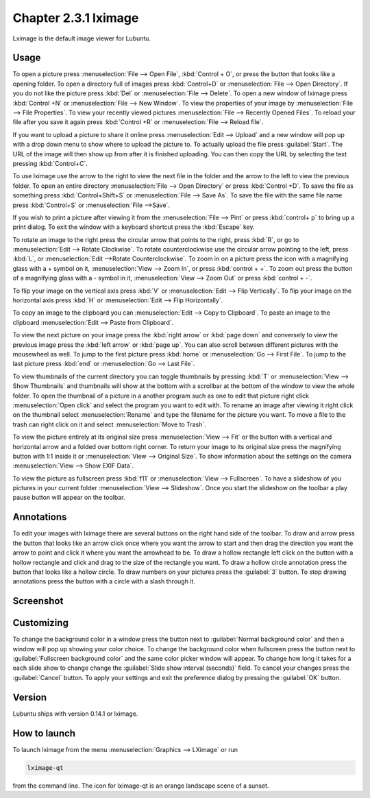 Chapter 2.3.1 lximage
=====================

Lximage is the default image viewer for Lubuntu. 

Usage
------
To open a picture press :menuselection:`File --> Open File`, :kbd:`Control + O`, or press the button that looks like a opening folder. To open a directory full of images press :kbd:`Control+D` or :menuselection:`File --> Open Directory`. If you do not like the picture press :kbd:`Del` or :menuselection:`File --> Delete`. To open a new window of lximage press :kbd:`Control +N` or :menuselection:`File --> New Window`. To view the properties of your image by :menuselection:`File --> File Properties`. To view your recently viewed pictures :menuselection:`File --> Recently Opened Files`. To reload your file after you save it again press :kbd:`Control +R` or :menuselection:`File --> Reload file`.

If you want to upload a picture to share it online press :menuselection:`Edit --> Upload` and a new window will pop up with a drop down menu to show where to upload the picture to. To actually upload the file press :guilabel:`Start`. The URL of the image will then show up from after it is finished uploading. You can then copy the URL by selecting the text pressing :kbd:`Control+C`.

.. image:: lximage_upload.png

To use lximage use the arrow to the right to view the next file in the folder and the arrow to the left to view the previous folder. To open an entire directory :menuselection:`File --> Open Directory` or press :kbd:`Control +D`. To save the file as something press :kbd:`Control+Shift+S` or :menuselection:`File --> Save As`. To save  the file with the same file name press :kbd:`Control+S` or :menuselection:`File -->Save`.

If you wish to print a picture after viewing it from the :menuselection:`File --> Pint` or press :kbd:`control+ p` to bring up a print dialog. To exit the window with a keyboard shortcut press the :kbd:`Escape` key.

To rotate an image to the right press the circular arrow that points to the right, press :kbd:`R`, or go to :menuselection:`Edit --> Rotate Clockwise`. To rotate counterclockwise use the circular arrow pointing to the left, press :kbd:`L`, or :menuselection:`Edit -->Rotate Counterclockwise`. To zoom in on a picture press the icon with a magnifying glass with a + symbol on it, :menuselection:`View --> Zoom In`, or press :kbd:`control + +`. To zoom out press the button of a magnifying glass with a - symbol in it, :menuselection:`View --> Zoom Out` or press :kbd:`control + -`.    

To flip your image on the vertical axis press :kbd:`V` or :menuselection:`Edit --> Flip Vertically`. To flip your image on the horizontal axis press :kbd:`H` or :menuselection:`Edit --> Flip Horizontally`. 

To copy an image to the clipboard you can :menuselection:`Edit --> Copy to Clipboard`. To paste an image to the clipboard :menuselection:`Edit --> Paste from Clipboard`.  

To view the next picture on your image press the :kbd:`right arrow` or :kbd:`page down` and conversely to view the previous image press the :kbd:`left arrow` or :kbd:`page up`.  You can also scroll between different pictures with the mousewheel as well. To jump to the first picture press :kbd:`home` or :menuselection:`Go --> First File`. To jump to the last picture press :kbd:`end` or :menuselection:`Go --> Last File`.   

To view thumbnails of the current directory you can toggle thumbnails by pressing :kbd:`T` or :menuselection:`View --> Show Thumbnails` and thumbnails will show at the bottom  with a scrollbar at the bottom of the window to view the whole folder. To open the thumbnail of a picture in a another program such as one to edit that picture right click :menuselection:`Open click` and select the program you want to edit with. To rename an image after viewing it right click on the thumbnail select :menuselection:`Rename` and type the filename for the picture you want. To move a file to the trash can right click on it and select :menuselection:`Move to Trash`.

.. image:: lximage-thumb.png

To view the picture entirely at its original size press :menuselection:`View --> Fit` or the button with a vertical and horizontal arrow and a folded over bottom right corner. To return your image to its original size press the magnifying button with 1:1 inside it or :menuselection:`View --> Original Size`. To show information about the settings on the camera :menuselection:`View --> Show EXIF Data`. 

To view the picture as fullscreen press :kbd:`f11` or :menuselection:`View --> Fullscreen`. To have a slideshow of you pictures in your current folder :menuselection:`View --> Slideshow`. Once you start the slideshow on the toolbar a play pause button will appear on the toolbar. 

Annotations
------------
To edit your images with lximage there are several buttons on the right hand side of the toolbar. To draw and arrow press the button that looks like an arrow click once where you want the arrow to start and then drag the direction you want the arrow to point and click it where you want the arrowhead to be. To draw a hollow rectangle left click on the button with a hollow rectangle and click and drag to the size of the rectangle you want. To draw a hollow circle annotation press the button that looks like a hollow circle. To draw numbers on your pictures press the :guilabel:`3` button. To stop drawing annotations press the button with a circle with a slash through it.

Screenshot
----------
.. image:: LXImage.png

Customizing
-----------
To change the background color in a window press the button next to :guilabel:`Normal background color` and then a window will pop up showing your color choice. To change the background color when fullscreen press the button next to :guilabel:`Fullscreen background color` and the same color picker window will appear. To change how long it takes for a each slide show to change change the :guilabel:`Slide show interval (seconds)` field. To cancel your changes press the :guilabel:`Cancel` button. To apply your settings and exit the preference dialog by pressing the :guilabel:`OK` button.

.. image:: lximage-prefrences.png

Version
-------
Lubuntu ships with version 0.14.1 or lximage. 

How to launch
-------------
To launch lximage from the menu :menuselection:`Graphics --> LXimage` or run

.. code:: 

   lximage-qt 

from the command line. The icon for lximage-qt is an orange landscape scene of a sunset. 
